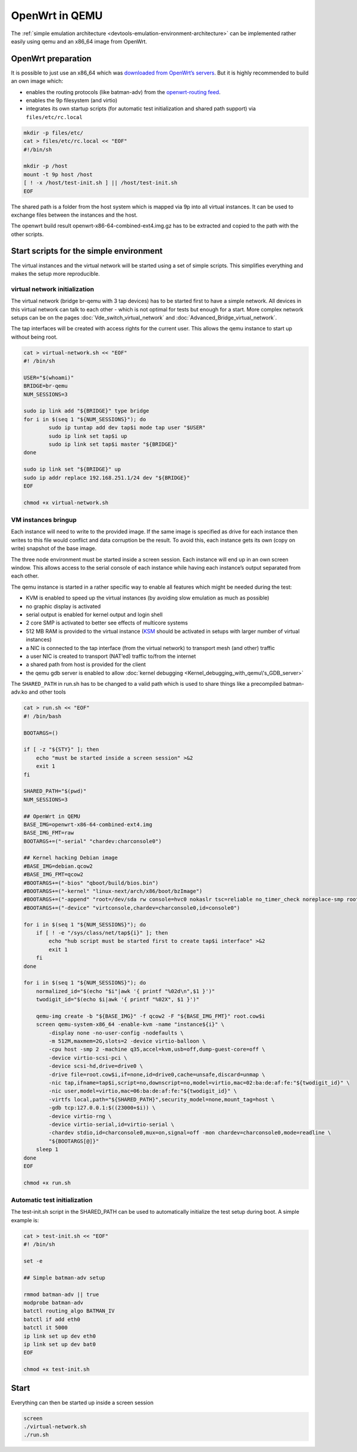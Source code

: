 .. SPDX-License-Identifier: GPL-2.0

OpenWrt in QEMU
===============

The :ref:`simple emulation architecture <devtools-emulation-environment-architecture>`
can be implemented rather easily using qemu and an x86_64
image from OpenWrt.

|image0|

OpenWrt preparation
-------------------

It is possible to just use an x86_64 which was `downloaded from
OpenWrt’s
servers <https://downloads.openwrt.org/snapshots/targets/x86/64/openwrt-x86-64-combined-ext4.img.gz>`__.
But it is highly recommended to build an own image which:

* enables the routing protocols (like batman-adv) from the
  `openwrt-routing feed <https://git.openwrt.org/?p=feed/routing.git;a=summary>`__.
* enables the 9p filesystem (and virtio)
* integrates its own startup scripts (for automatic test initialization
  and shared path support) via ``files/etc/rc.local``

.. code-block:: sh

  mkdir -p files/etc/
  cat > files/etc/rc.local << "EOF"
  #!/bin/sh

  mkdir -p /host
  mount -t 9p host /host
  [ ! -x /host/test-init.sh ] || /host/test-init.sh
  EOF

The shared path is a folder from the host system which is mapped via 9p
into all virtual instances. It can be used to exchange files between the
instances and the host.

The openwrt build result openwrt-x86-64-combined-ext4.img.gz has to be
extracted and copied to the path with the other scripts.

Start scripts for the simple environment
----------------------------------------

The virtual instances and the virtual network will be started using a
set of simple scripts. This simplifies everything and makes the setup
more reproducible.

.. _devtools-openwrt-in-qemu-virtual-network-initialization:

virtual network initialization
~~~~~~~~~~~~~~~~~~~~~~~~~~~~~~

The virtual network (bridge br-qemu with 3 tap devices) has to be
started first to have a simple network. All devices in this virtual
network can talk to each other - which is not optimal for tests but
enough for a start. More complex network setups can be on the pages
:doc:`Vde_switch_virtual_network` and :doc:`Advanced_Bridge_virtual_network`.

The tap interfaces will be created with access rights for the current
user. This allows the qemu instance to start up without being root.

.. code-block:: sh

  cat > virtual-network.sh << "EOF"
  #! /bin/sh

  USER="$(whoami)"
  BRIDGE=br-qemu
  NUM_SESSIONS=3

  sudo ip link add "${BRIDGE}" type bridge
  for i in $(seq 1 "${NUM_SESSIONS}"); do
          sudo ip tuntap add dev tap$i mode tap user "$USER"
          sudo ip link set tap$i up
          sudo ip link set tap$i master "${BRIDGE}"
  done

  sudo ip link set "${BRIDGE}" up
  sudo ip addr replace 192.168.251.1/24 dev "${BRIDGE}"
  EOF

  chmod +x virtual-network.sh

.. _devtools-openwrt-in-qemu-vm-instances-bringup:

VM instances bringup
~~~~~~~~~~~~~~~~~~~~

Each instance will need to write to the provided image. If the same
image is specified as drive for each instance then writes to this file
would conflict and data corruption be the result. To avoid this, each
instance gets its own (copy on write) snapshot of the base image.

The three node environment must be started inside a screen session. Each
instance will end up in an own screen window. This allows access to the
serial console of each instance while having each instance’s output
separated from each other.

The qemu instance is started in a rather specific way to enable all
features which might be needed during the test:

* KVM is enabled to speed up the virtual instances (by avoiding slow
  emulation as much as possible)
* no graphic display is activated
* serial output is enabled for kernel output and login shell
* 2 core SMP is activated to better see effects of multicore systems
* 512 MB RAM is provided to the virtual instance
  (`KSM <https://en.wikipedia.org/wiki/Kernel_same-page_merging>`__
  should be activated in setups with larger number of virtual
  instances)
* a NIC is connected to the tap interface (from the virtual network) to
  transport mesh (and other) traffic
* a user NIC is created to transport (NAT’ed) traffic to/from the
  internet
* a shared path from host is provided for the client
* the qemu gdb server is enabled to allow
  :doc:`kernel debugging <Kernel_debugging_with_qemu\'s_GDB_server>`

The ``SHARED_PATH`` in run.sh has to be changed to a valid path which is
used to share things like a precompiled batman-adv.ko and other tools

.. code-block:: sh

  cat > run.sh << "EOF"
  #! /bin/bash

  BOOTARGS=()

  if [ -z "${STY}" ]; then
      echo "must be started inside a screen session" >&2
      exit 1
  fi

  SHARED_PATH="$(pwd)"
  NUM_SESSIONS=3

  ## OpenWrt in QEMU
  BASE_IMG=openwrt-x86-64-combined-ext4.img
  BASE_IMG_FMT=raw
  BOOTARGS+=("-serial" "chardev:charconsole0")

  ## Kernel hacking Debian image
  #BASE_IMG=debian.qcow2
  #BASE_IMG_FMT=qcow2
  #BOOTARGS+=("-bios" "qboot/build/bios.bin")
  #BOOTARGS+=("-kernel" "linux-next/arch/x86/boot/bzImage")
  #BOOTARGS+=("-append" "root=/dev/sda rw console=hvc0 nokaslr tsc=reliable no_timer_check noreplace-smp rootfstype=ext4 rcupdate.rcu_expedited=1 reboot=t pci=lastbus=0 i8042.direct=1 i8042.dumbkbd=1 i8042.nopnp=1 i8042.noaux=1 no_hash_pointers")
  #BOOTARGS+=("-device" "virtconsole,chardev=charconsole0,id=console0")

  for i in $(seq 1 "${NUM_SESSIONS}"); do
      if [ ! -e "/sys/class/net/tap${i}" ]; then
          echo "hub script must be started first to create tap$i interface" >&2
          exit 1
      fi
  done

  for i in $(seq 1 "${NUM_SESSIONS}"); do
      normalized_id="$(echo "$i"|awk '{ printf "%02d\n",$1 }')"
      twodigit_id="$(echo $i|awk '{ printf "%02X", $1 }')"

      qemu-img create -b "${BASE_IMG}" -f qcow2 -F "${BASE_IMG_FMT}" root.cow$i
      screen qemu-system-x86_64 -enable-kvm -name "instance${i}" \
          -display none -no-user-config -nodefaults \
          -m 512M,maxmem=2G,slots=2 -device virtio-balloon \
          -cpu host -smp 2 -machine q35,accel=kvm,usb=off,dump-guest-core=off \
          -device virtio-scsi-pci \
          -device scsi-hd,drive=drive0 \
          -drive file=root.cow$i,if=none,id=drive0,cache=unsafe,discard=unmap \
          -nic tap,ifname=tap$i,script=no,downscript=no,model=virtio,mac=02:ba:de:af:fe:"${twodigit_id}" \
          -nic user,model=virtio,mac=06:ba:de:af:fe:"${twodigit_id}" \
          -virtfs local,path="${SHARED_PATH}",security_model=none,mount_tag=host \
          -gdb tcp:127.0.0.1:$((23000+$i)) \
          -device virtio-rng \
          -device virtio-serial,id=virtio-serial \
          -chardev stdio,id=charconsole0,mux=on,signal=off -mon chardev=charconsole0,mode=readline \
          "${BOOTARGS[@]}"
      sleep 1
  done
  EOF

  chmod +x run.sh

.. _devtools-openwrt-in-qemu-automatic-test-initialization:

Automatic test initialization
~~~~~~~~~~~~~~~~~~~~~~~~~~~~~

The test-init.sh script in the SHARED_PATH can be used to automatically
initialize the test setup during boot. A simple example is:

.. code-block:: sh

  cat > test-init.sh << "EOF"
  #! /bin/sh

  set -e

  ## Simple batman-adv setup

  rmmod batman-adv || true
  modprobe batman-adv
  batctl routing_algo BATMAN_IV
  batctl if add eth0
  batctl it 5000
  ip link set up dev eth0
  ip link set up dev bat0
  EOF

  chmod +x test-init.sh

.. _devtools-openwrt-in-qemu-start:

Start
-----

Everything can then be started up inside a screen session

.. code-block:: sh

  screen
  ./virtual-network.sh
  ./run.sh

.. |image0| image:: openwrt_in_qemu.svg

